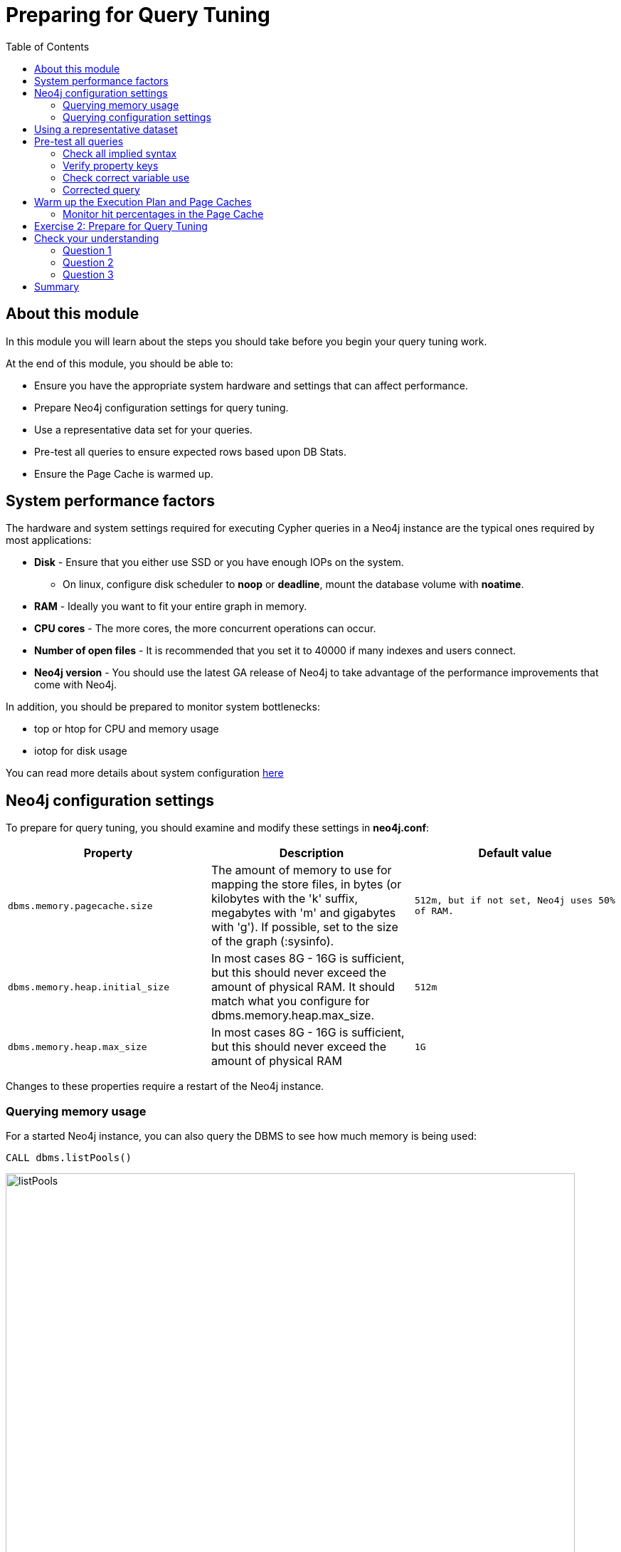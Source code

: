= Preparing for Query Tuning
:slug: 02-cqt-40-preparing-for-query-tuning
:doctype: book
:toc: left
:toclevels: 4
:imagesdir: ../images
:page-slug: {slug}
:page-layout: training
:page-quiz:
:page-module-duration-minutes: 30

== About this module

[.notes]
--
In this module you will learn about the steps you should take before you begin your query tuning work.

At the end of this module, you should be able to:
--

[square]
* Ensure you have the appropriate system hardware and settings that can affect performance.
* Prepare Neo4j configuration settings for query tuning.
* Use a representative data set for your queries.
* Pre-test all queries to ensure expected rows based upon DB Stats.
* Ensure the Page Cache is warmed up.

== System performance factors

The hardware and system settings required for executing Cypher queries in a Neo4j instance are the typical ones required by most applications:

ifndef::env-slides[]
[square]
* *Disk* - Ensure that you either use SSD or you have enough IOPs on the system.
** On linux, configure disk scheduler to *noop* or *deadline*, mount the database volume with *noatime*.
* *RAM* - Ideally you want to fit your entire graph in memory.
* *CPU cores* - The more cores, the more concurrent operations can occur.
* *Number of open files* - It is recommended that you set it to 40000 if many indexes and users connect.
* *Neo4j version* - You should use the latest GA release of Neo4j to take advantage of the performance improvements that come with Neo4j.
endif::[]

ifdef::env-slides[]
[square]
* Disk
  - On linux, configure disk scheduler to *noop* or *deadline*, mount the database volume with *noatime*.
[square]
* RAM
* CPU cores
* Number of open files
* Neo4j version

[.notes]
--
[square]
* *Disk* - Ensure that you either use SSD or you have enough IOPs on the system.
  - On linux, configure disk scheduler to *noop* or *deadline*, mount the database volume with *noatime*.
[square]
* *RAM* - Ideally you want to fit your entire graph in memory.
* *CPU cores* - The more cores, the more concurrent operations can occur.
* *Number of open files* - It is recommended that you set it to 40000 if many indexes and users connect.
* *Neo4j version* - You should use the latest minor version of a GA release of Neo4j to take advantage of the performance improvements that come with Neo4j.
--
endif::[]

In addition, you should be prepared to monitor system bottlenecks:

[square]
* top or htop for CPU and memory usage
* iotop for disk usage

You can read more details about system configuration https://neo4j.com/docs/operations-manual/4.0/performance/disks-ram-and-other-tips/[here]

== Neo4j configuration settings

[.notes]
--
To prepare for query tuning, you should examine and modify these settings in *neo4j.conf*:
--


[cols="m,a,m",options="header",stripes="none"]
|====
ifndef::env-slides[]
|*Property*
|*Description*
|*Default value*
endif::[]
ifdef::env-slides[]
|Property
|Description
|Default value
endif::[]
|dbms.memory.pagecache.size
|The amount of memory to use for mapping the store files, in bytes (or kilobytes with the 'k' suffix, megabytes with 'm' and gigabytes with 'g').
If possible, set to the size of the graph (:sysinfo).
|512m, but if not set, Neo4j uses 50% of RAM.
|dbms.memory.heap.initial_size
|In most cases 8G - 16G is sufficient, but this should never exceed the amount of physical RAM. It should match what you configure for dbms.memory.heap.max_size.
|512m
|dbms.memory.heap.max_size
|In most cases 8G - 16G is sufficient, but this should never exceed the amount of physical RAM
|1G
|====

[.notes]
--
Changes to these properties require a restart of the Neo4j instance.
--

[.half-column]
=== Querying memory usage

For a started Neo4j instance, you can also query the DBMS to see how much memory is being used:

[source,Cypher,role=noplay]
----
CALL dbms.listPools()
----

image::listPools.png[listPools,width=800,align=center]

[.half-column]
=== Querying configuration settings

[.notes]
--
You can also query the graph for what these settings are with this Cypher:
--

[source,Cypher,role=noplay]
----
CALL dbms.listConfig() YIELD name, value
WHERE name STARTS WITH 'dbms.memory'
RETURN name, value
----

image::listConfig.png[listConfig,width=800,align=center]

[.notes]
--
In the next lesson, when you begin query tuning, you will be setting these properties to use more heap.
--

== Using a representative dataset

[.notes]
--
[NOTE]
It is extremely important that the dataset you are performing the queries against has the same characteristics your real data will have.

How the execution plan is created depends upon the DB Stats as well as the indexes defined for the database.

You should always:
--

[square]
* Ensure the data is loaded into the database you will be testing against and it represents a realistic number of nodes and relationships for your real dataset.
* Understand the data model with `CALL apoc.meta.graph()`
* Understand the DB Stats with `CALL apoc.meta.stats()`
* Understand the indexes in the graph with `:schema`

== Pre-test all queries

Before you begin query tuning, make sure that all queries are properly formed:

[square]
* Is the implied syntax correct?
* Are indexes being used as expected?
* Is there minimal to no use of literals in queries?

[.notes]
--
As you learned in the previous lesson, you should aim to always use parameters in your queries, rather than literals. This will ensure that the Query Cache is used to your advantage.
If a literal is used, it should be one that is always used in the queries.

Let's look at some other examples where the queries could be written incorrectly.
--

[.half-column]
=== Check all implied syntax

[.notes]
--
You can use `EXPLAIN` to help you when examining queries you will be tuning.

Suppose we had this query:
--

[source,Cypher,role=noplay]
----
EXPLAIN
MATCH (p:Person)
WHERE p.fullName = $actorName
RETURN p
----

image::propertyWrong.png[propertyWrong,width=400,align=center]

[.notes]
--
The problem we see with this query is that we know that there is an index on the Person nodes using the _name_ property.
With this query we would expect the index to be used.
As we see in the image, no index is used to perform the query.
_p.fullName_ should have been specified as _.name_.

Furthermore, we can see that _fullName_ is not a valid property key.
--

[.one-sixth-five-sixths-row]
=== Verify property keys

[.notes]
--
You can execute this statement to get a list of all valid property names in the graph or you can simply view the keys in the left panel of Neo4j Browser.
--

[source,Cypher,role=noplay]
----
CALL db.propertyKeys() YIELD propertyKey
RETURN propertyKey ORDER BY propertyKey
----

image::propertyKeys.png[propertyKeys,width=800,align=center]

[.half-row]
=== Check correct variable use

[.notes]
--
From our knowledge of DB Stats, we know that there are 56,914 (:Person)-(:_ACTED_IN_)->() relationships in the graph.

Suppose we will be tuning this query:
--

[source,Cypher,role=noplay]
----
EXPLAIN
MATCH (p:Person)-[ACTED_IN]->(m)
RETURN p, m
----

image::missingRel.png[missingRel,width=800,align=center]

[.notes]
--
When we look at the expected number of rows, we see 63,790.
This is not correct because the query had an error in it.
--

[.half-row]
=== Corrected query

[.notes]
--
It should have been written as follows:
--

[source,Cypher,role=noplay]
----
EXPLAIN
MATCH (p:Person)-[:ACTED_IN]->(m)
RETURN p, m
----

[.notes]
--
When we look at the expected rows now, we now what we expect from the DB Stats:
--

image::missingRelCorrected.png[missingRelCorrected,width=800,align=center]

== Warm up the Execution Plan and Page Caches

[.notes]
--
After you have confirmed that the queries are properly formed and use the expected resources to perform the queries, you are ready to begin tuning.

You want the query times to not include time for compilation.
That is, you want to measure only the query execution time and the time it takes to return the results.
To warm up the Execution Plan Cache, make sure you execute all queries you will be tuning.
This will ensure that they are compiled and in the Execution Plan Cache.

There are different ways that you can warm up the Page Cache.
Depending on the size of your graph and the size of RAM on your system, you may not be able to keep the entire graph in Page Cache.

Here are some ways that you can warm up the Page Cache:
--

[source,Cypher,role=noplay]
----
MATCH (n) RETURN max(id(n))
MATCH ()-[rel]->() RETURN max(id(rel))
// or
CALL apoc.warmup.run() //nodes and relationships
CALL apoc.warmup.run(true) // include properties
CALL apoc.warmup.run(true,true) // include large strings and arrays
CALL apoc.warmup.run(true,true,true) // include indexes
----

[NOTE]
When the Neo4j instance is restarted, it fills the Page Cache with the data it had before it was previously running.

=== Monitor hit percentages in the Page Cache

[.notes]
--
Part of your query tuning work should be to monitor the hit percentages in the Page Cache:
--

image::pageCacheHits.png[pageCacheHits,width=800,align=center]

[.student-exercise]
== Exercise 2: Prepare for Query Tuning

[.small]
--
In the query edit pane of Neo4j Browser, execute the browser command:

kbd:[:play 4.0-query-tuning-exercises]

and follow the instructions for Exercise 2.

[NOTE]
This exercise has 6 steps.
Estimated time to complete: 15 minutes.
--

[.quiz]
== Check your understanding

=== Question 1

[.statement]
Which of the following will impact your query tuning work?

[.statement]
Select the correct answers.

[%interactive.answers]
- [x] RAM
- [x] Version of Neo4j
- [x] Disk hardware and software
- [x] Number of Cores

=== Question 2

[.statement]
Which Cypher statement will provide you with count information that you can use to explain the behaviour of the queries you will be tuning?

[.statement]
Select the correct answer.

[%interactive.answers]
- [ ] CALL db.countInfo()
- [ ] CALL db.count-store()
- [ ] CALL apoc.count-store()
- [x] CALL apoc.meta.stats()

=== Question 3

[.statement]
Why do you warm up the Page Cache?

[.statement]
Select the correct answer.

[%interactive.answers]
- [x] You want as much data from the graph in memory for your queries.
- [ ] You want to make sure the DB Stats are updated.
- [ ] You want the execution plans for queries you will be tuning to be in memory.
- [ ] You want lock all data so that it cannot be modified during query tuning.

[.summary]
== Summary

You should now be able to:

[square]
* Ensure you have the appropriate system hardware and settings that can affect performance.
* Prepare Neo4j configuration settings for query tuning.
* Use a representative data set for your queries.
* Pre-test all queries to ensure expected rows based upon DB Stats.
* Ensure the Page Cache is warmed up.
